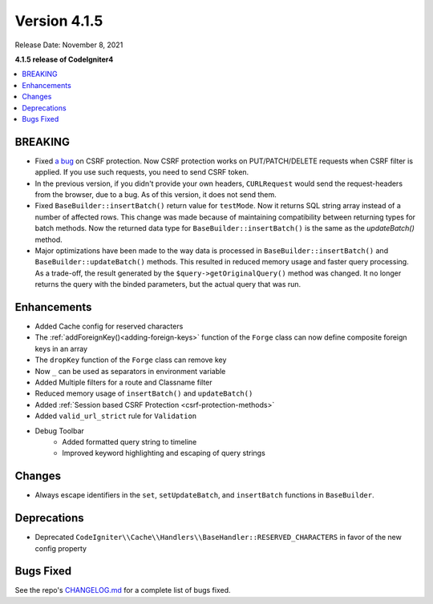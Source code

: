 Version 4.1.5
#############

Release Date: November 8, 2021

**4.1.5 release of CodeIgniter4**

.. contents::
    :local:
    :depth: 2

BREAKING
========

- Fixed `a bug <https://github.com/codeigniter4/CodeIgniter4/issues/2913>`_ on CSRF protection. Now CSRF protection works on PUT/PATCH/DELETE requests when CSRF filter is applied. If you use such requests, you need to send CSRF token.
- In the previous version, if you didn't provide your own headers, ``CURLRequest`` would send the request-headers from the browser, due to a bug. As of this version, it does not send them.
- Fixed ``BaseBuilder::insertBatch()`` return value for ``testMode``. Now it returns SQL string array instead of a number of affected rows. This change was made because of maintaining compatibility between returning types for batch methods. Now the returned data type for ``BaseBuilder::insertBatch()`` is the same as the `updateBatch()` method.
- Major optimizations have been made to the way data is processed in ``BaseBuilder::insertBatch()`` and ``BaseBuilder::updateBatch()`` methods. This resulted in reduced memory usage and faster query processing. As a trade-off, the result generated by the ``$query->getOriginalQuery()`` method was changed. It no longer returns the query with the binded parameters, but the actual query that was run.

Enhancements
============

- Added Cache config for reserved characters
- The :ref:`addForeignKey()<adding-foreign-keys>` function of the ``Forge`` class can now define composite foreign keys in an array
- The ``dropKey`` function of the ``Forge`` class can remove key
- Now ``_`` can be used as separators in environment variable
- Added Multiple filters for a route and Classname filter
- Reduced memory usage of ``insertBatch()`` and ``updateBatch()``
- Added :ref:`Session based CSRF Protection <csrf-protection-methods>`
- Added ``valid_url_strict`` rule for ``Validation``
- Debug Toolbar
    - Added formatted query string to timeline
    - Improved keyword highlighting and escaping of query strings

Changes
=======

- Always escape identifiers in the ``set``, ``setUpdateBatch``, and ``insertBatch`` functions in ``BaseBuilder``.

Deprecations
============

- Deprecated ``CodeIgniter\\Cache\\Handlers\\BaseHandler::RESERVED_CHARACTERS`` in favor of the new config property

Bugs Fixed
==========

See the repo's `CHANGELOG.md <https://github.com/codeigniter4/CodeIgniter4/blob/develop/CHANGELOG.md>`_ for a complete list of bugs fixed.
